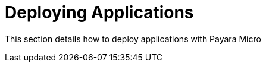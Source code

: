 [[deploying-applications]]
= Deploying Applications

This section details how to deploy applications with Payara Micro
